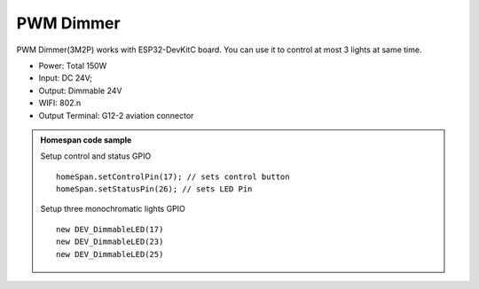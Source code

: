 PWM Dimmer 
================
PWM Dimmer(3M2P) works with ESP32-DevKitC board. 
You can use it to control at most 3 lights at same time.

* Power: Total 150W
* Input: DC 24V; 
* Output: Dimmable 24V
* WIFI: 802.n
* Output Terminal: G12-2 aviation connector

.. image:: ../image/3m2p.png

.. admonition:: Homespan code sample
    
    Setup control and status GPIO

    ::

        homeSpan.setControlPin(17); // sets control button
        homeSpan.setStatusPin(26); // sets LED Pin
    
    Setup three monochromatic lights GPIO  

    ::

        new DEV_DimmableLED(17)
        new DEV_DimmableLED(23) 
        new DEV_DimmableLED(25) 
